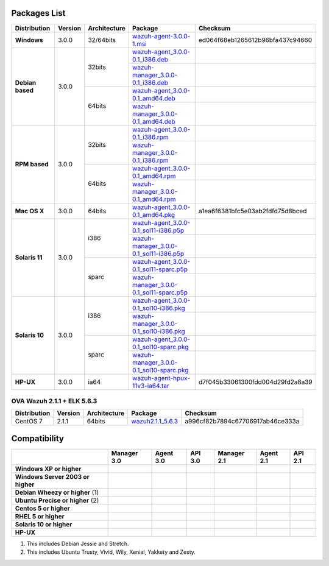 .. _packages:

Packages List
==============

+---------------+---------+--------------+---------------------------------------------------------------------------------------------------------------------------------------------------------+------------------------------------+
| Distribution  | Version | Architecture | Package                                                                                                                                                 | Checksum                           |
+===============+=========+==============+=========================================================================================================================================================+====================================+
|   **Windows** |  3.0.0  |   32/64bits  | `wazuh-agent-3.0.0-1.msi <http://packages.wazuh.com/windows/wazuh-agent-3.0.0-1.msi>`_                                                                  | ed064f68eb1265612b96bfa437c94660   |
+---------------+---------+--------------+---------------------------------------------------------------------------------------------------------------------------------------------------------+------------------------------------+
|               |         |              | `wazuh-agent_3.0.0-0.1_i386.deb <http://packages.wazuh.com/3.x/apt-dev/pool/main/w/wazuh-agent/wazuh-agent_3.0.0-0.1_i386.deb>`_                        |                                    |
+               +         +    32bits    +---------------------------------------------------------------------------------------------------------------------------------------------------------+------------------------------------+
|               |         |              | `wazuh-manager_3.0.0-0.1_i386.deb <http://packages.wazuh.com/3.x/apt-dev/pool/main/w/wazuh-manager/wazuh-manager_3.0.0-0.1_i386.deb>`_                  |                                    |
+   **Debian    +  3.0.0  +--------------+---------------------------------------------------------------------------------------------------------------------------------------------------------+------------------------------------+
|   based**     |         |              | `wazuh-agent_3.0.0-0.1_amd64.deb <http://packages.wazuh.com/3.x/apt-dev/pool/main/w/wazuh-agent/wazuh-agent_3.0.0-0.1_amd64.deb>`_                      |                                    |
+               +         +    64bits    +---------------------------------------------------------------------------------------------------------------------------------------------------------+------------------------------------+
|               |         |              | `wazuh-manager_3.0.0-0.1_amd64.deb <http://packages.wazuh.com/3.x/apt-dev/pool/main/w/wazuh-agent/wazuh-manager_3.0.0-0.1_amd64.deb>`_                  |                                    |
+---------------+---------+--------------+---------------------------------------------------------------------------------------------------------------------------------------------------------+------------------------------------+
|               |         |              | `wazuh-agent_3.0.0-0.1_i386.rpm <http://packages.wazuh.com/3.x/apt-dev/pool/main/w/wazuh-agent/wazuh-agent_3.0.0-0.1_i386.rpm>`_                        |                                    |
+               +         +    32bits    +---------------------------------------------------------------------------------------------------------------------------------------------------------+------------------------------------+
|               |         |              | `wazuh-manager_3.0.0-0.1_i386.rpm <http://packages.wazuh.com/3.x/apt-dev/pool/main/w/wazuh-manager/wazuh-manager_3.0.0-0.1_i386.rpm>`_                  |                                    |
+   **RPM       +  3.0.0  +--------------+---------------------------------------------------------------------------------------------------------------------------------------------------------+------------------------------------+
|   based**     |         |              | `wazuh-agent_3.0.0-0.1_amd64.rpm <http://packages.wazuh.com/3.x/apt-dev/pool/main/w/wazuh-agent/wazuh-agent_3.0.0-0.1_amd64.rpm>`_                      |                                    |
+               +         +    64bits    +---------------------------------------------------------------------------------------------------------------------------------------------------------+------------------------------------+
|               |         |              | `wazuh-manager_3.0.0-0.1_amd64.rpm <http://packages.wazuh.com/3.x/apt-dev/pool/main/w/wazuh-agent/wazuh-manager_3.0.0-0.1_amd64.rpm>`_                  |                                    |
+---------------+---------+--------------+---------------------------------------------------------------------------------------------------------------------------------------------------------+------------------------------------+
| **Mac OS X**  |  3.0.0  |    64bits    | `wazuh-agent_3.0.0-0.1_amd64.pkg <http://packages.wazuh.com/3.x/apt-dev/pool/main/w/wazuh-agent/wazuh-agent_3.0.0-0.1_amd64.pkg>`_                      | a1ea6f6381bfc5e03ab2fdfd75d8bced   |
+---------------+---------+--------------+---------------------------------------------------------------------------------------------------------------------------------------------------------+------------------------------------+
|               |         |              | `wazuh-agent_3.0.0-0.1_sol11-i386.p5p <http://packages.wazuh.com/3.x/apt-dev/pool/main/w/wazuh-agent/wazuh-agent_3.0.0-0.1_sol11-i386.p5p>`_            |                                    |
+               +         +    i386      +---------------------------------------------------------------------------------------------------------------------------------------------------------+------------------------------------+
|               |         |              | `wazuh-manager_3.0.0-0.1_sol11-i386.p5p <http://packages.wazuh.com/3.x/apt-dev/pool/main/w/wazuh-manager/wazuh-manager_3.0.0-0.1_sol11-i386.p5p>`_      |                                    |
+ **Solaris 11**+  3.0.0  +--------------+---------------------------------------------------------------------------------------------------------------------------------------------------------+------------------------------------+
|               |         |              | `wazuh-agent_3.0.0-0.1_sol11-sparc.p5p <http://packages.wazuh.com/3.x/apt-dev/pool/main/w/wazuh-agent/wazuh-agent_3.0.0-0.1_sol11-sparc.p5p>`_          |                                    |
+               +         +    sparc     +---------------------------------------------------------------------------------------------------------------------------------------------------------+------------------------------------+
|               |         |              | `wazuh-manager_3.0.0-0.1_sol11-sparc.p5p <http://packages.wazuh.com/3.x/apt-dev/pool/main/w/wazuh-manager/wazuh-manager_3.0.0-0.1_sol11-sparc.p5p>`_    |                                    |
+---------------+---------+--------------+---------------------------------------------------------------------------------------------------------------------------------------------------------+------------------------------------+
|               |         |              | `wazuh-agent_3.0.0-0.1_sol10-i386.pkg <http://packages.wazuh.com/3.x/apt-dev/pool/main/w/wazuh-agent/wazuh-agent_3.0.0-0.1_sol10-i386.pkg>`_            |                                    |
+               +         +    i386      +---------------------------------------------------------------------------------------------------------------------------------------------------------+------------------------------------+
|               |         |              | `wazuh-manager_3.0.0-0.1_sol10-i386.pkg <http://packages.wazuh.com/3.x/apt-dev/pool/main/w/wazuh-manager/wazuh-manager_3.0.0-0.1_sol10-i386.pkg>`_      |                                    |
+ **Solaris 10**+  3.0.0  +--------------+---------------------------------------------------------------------------------------------------------------------------------------------------------+------------------------------------+
|               |         |              | `wazuh-agent_3.0.0-0.1_sol10-sparc.pkg <http://packages.wazuh.com/3.x/apt-dev/pool/main/w/wazuh-agent/wazuh-agent_3.0.0-0.1_sol10-sparc.pkg>`_          |                                    |
+               +         +    sparc     +---------------------------------------------------------------------------------------------------------------------------------------------------------+------------------------------------+
|               |         |              | `wazuh-manager_3.0.0-0.1_sol10-sparc.pkg <http://packages.wazuh.com/3.x/apt-dev/pool/main/w/wazuh-manager/wazuh-manager_3.0.0-0.1_sol10-sparc.pkg>`_    |                                    |
+---------------+---------+--------------+---------------------------------------------------------------------------------------------------------------------------------------------------------+------------------------------------+
| **HP-UX**     |  3.0.0  | ia64         | `wazuh-agent-hpux-11v3-ia64.tar <https://packages.wazuh.com/hpux/wazuh-agent-hpux-11v3-ia64.tar>`_                                                      |  d7f045b33061300fdd004d29fd2a8a39  |
+---------------+---------+--------------+---------------------------------------------------------------------------------------------------------------------------------------------------------+------------------------------------+



OVA Wazuh 2.1.1 + ELK 5.6.3
----------------------------

+--------------+---------+-------------+----------------------------------------------------------------------------------------------+----------------------------------+
| Distribution | Version |Architecture | Package                                                                                      |Checksum                          |
+==============+=========+=============+==============================================================================================+==================================+
| CentOS 7     |  2.1.1  |   64bits    | `wazuh2.1.1_5.6.3 <https://packages.wazuh.com/vm/wazuh2.1.1_5.6.3.ova>`_                     | a996cf82b7894c67706917ab46ce333a |
+--------------+---------+-------------+----------------------------------------------------------------------------------------------+----------------------------------+

Compatibility
==============

+--------------------------------------+--------------------------------------+--------------------------------------+--------------------------------------+--------------------------------------+--------------------------------------+--------------------------------------+
|                                      | **Manager 3.0**                      | **Agent 3.0**                        | **API 3.0**                          | **Manager 2.1**                      | **Agent 2.1**                        | **API 2.1**                          |
+--------------------------------------+--------------------------------------+--------------------------------------+--------------------------------------+--------------------------------------+--------------------------------------+--------------------------------------+
| **Windows XP or higher**             | |X|                                  | |tick|                               | |X|                                  | |X|                                  | |tick|                               | |X|                                  |
+--------------------------------------+--------------------------------------+--------------------------------------+--------------------------------------+--------------------------------------+--------------------------------------+--------------------------------------+
| **Windows Server 2003 or higher**    | |X|                                  | |tick|                               | |X|                                  | |X|                                  | |tick|                               | |X|                                  |
+--------------------------------------+--------------------------------------+--------------------------------------+--------------------------------------+--------------------------------------+--------------------------------------+--------------------------------------+
| **Debian Wheezy or higher** \(1)     | |tick|                               | |tick|                               | |tick|                               | |tick|                               | |tick|                               | |tick|                               |
+--------------------------------------+--------------------------------------+--------------------------------------+--------------------------------------+--------------------------------------+--------------------------------------+--------------------------------------+
| **Ubuntu Precise or higher** \(2)    | |tick|                               | |tick|                               | |tick|                               | |tick|                               | |tick|                               | |tick|                               |
+--------------------------------------+--------------------------------------+--------------------------------------+--------------------------------------+--------------------------------------+--------------------------------------+--------------------------------------+
| **Centos 5 or higher**               | |tick|                               | |tick|                               | |tick|                               | |tick|                               | |tick|                               | |tick|                               |
+--------------------------------------+--------------------------------------+--------------------------------------+--------------------------------------+--------------------------------------+--------------------------------------+--------------------------------------+
| **RHEL 5 or higher**                 | |tick|                               | |tick|                               | |tick|                               | |tick|                               | |tick|                               | |tick|                               |
+--------------------------------------+--------------------------------------+--------------------------------------+--------------------------------------+--------------------------------------+--------------------------------------+--------------------------------------+
| **Solaris 10 or higher**             | |X|                                  | |tick|                               | |X|                                  | |X|                                  | |tick|                               | |X|                                  |
+--------------------------------------+--------------------------------------+--------------------------------------+--------------------------------------+--------------------------------------+--------------------------------------+--------------------------------------+
| **HP-UX**                            | |X|                                  | |tick|                               | |X|                                  | |X|                                  | |tick|                               | |X|                                  |
+--------------------------------------+--------------------------------------+--------------------------------------+--------------------------------------+--------------------------------------+--------------------------------------+--------------------------------------+


(1) This includes Debian Jessie and Stretch.
(2) This includes Ubuntu Trusty, Vivid, Wily, Xenial, Yakkety and Zesty.

.. |tick| image:: ../../images/icons/Tick.png
   :width: 20%

.. |X| image:: ../../images/icons/X.png
   :width: 20%
